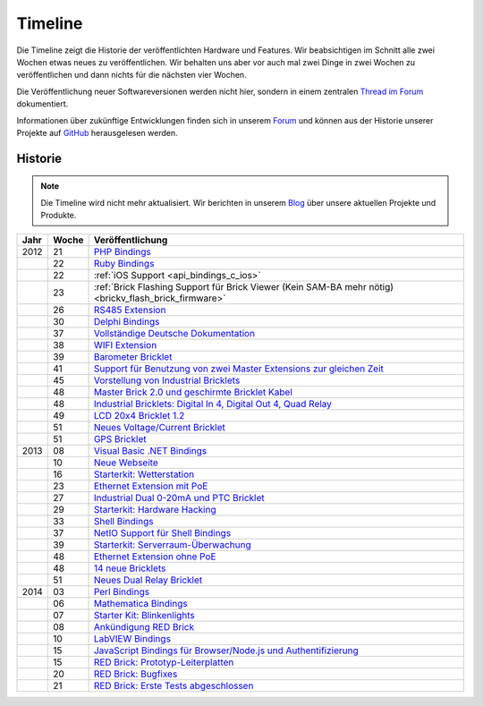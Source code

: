 
.. _timeline:

Timeline
========

Die Timeline zeigt die Historie der veröffentlichten Hardware und Features.
Wir beabsichtigen im Schnitt alle zwei Wochen etwas neues zu veröffentlichen.
Wir behalten uns aber vor auch mal zwei Dinge in zwei Wochen zu veröffentlichen
und dann nichts für die nächsten vier Wochen.

Die Veröffentlichung neuer Softwareversionen werden nicht hier, sondern in
einem zentralen `Thread im Forum
<https://www.tinkerunity.org/forum/index.php/topic,673.0.html>`__ dokumentiert.

Informationen über zukünftige Entwicklungen finden sich in unserem `Forum
<https://www.tinkerunity.org/forum>`__ und können aus der Historie unserer
Projekte auf `GitHub <https://github.com/Tinkerforge>`__ herausgelesen werden.

Historie
--------

.. note:: Die Timeline wird nicht mehr aktualisiert. Wir berichten in unserem
          `Blog <https://www.tinkerforge.com/de/blog>`__ über unsere aktuellen
          Projekte und Produkte.

.. csv-table:: 
   :header: "Jahr", "Woche", "Veröffentlichung"
   :widths: 20, 20, 400

   "2012", "21", "`PHP Bindings <https://www.tinkerforge.com/de/blog/2012/5/9/php-bindings-fertig>`__"
   "",     "22", "`Ruby Bindings <https://www.tinkerforge.com/de/blog/2012/5/25/ruby-bindings-fertig>`__"
   "",     "22", ":ref:`iOS Support <api_bindings_c_ios>`"
   "",     "23", ":ref:`Brick Flashing Support für Brick Viewer (Kein SAM-BA mehr nötig) <brickv_flash_brick_firmware>`"
   "",     "26", "`RS485 Extension <https://www.tinkerforge.com/de/blog/2012/6/28/rs485-extension>`__"
   "",     "30", "`Delphi Bindings <https://www.tinkerforge.com/de/blog/2012/7/25/delphi-bindings-fertig>`__"
   "",     "37", "`Vollständige Deutsche Dokumentation <https://www.tinkerforge.com/de/blog/2012/9/14/deutsche-sprache-schwere-sprache>`__"
   "",     "38", "`WIFI Extension <https://www.tinkerforge.com/de/blog/2012/9/17/wifi-extension-verfuegbar>`__"
   "",     "39", "`Barometer Bricklet <https://www.tinkerforge.com/de/blog/2012/9/28/barometer-bricklet-verfuegbar-und-mehr-made-in-germany>`__"
   "",     "41", "`Support für Benutzung von zwei Master Extensions zur gleichen Zeit <https://www.tinkerunity.org/forum/index.php/topic,673.msg6313.html#msg6313>`__"
   "",     "45", "`Vorstellung von Industrial Bricklets <https://www.tinkerforge.com/de/blog/2012/11/5/einfuehrung-von-industrial-bricklets>`__"
   "",     "48", "`Master Brick 2.0 und geschirmte Bricklet Kabel <https://www.tinkerforge.com/de/blog/2012/11/27/master-brick-2-0-und-geschirmte-bricklet-kabel>`__"
   "",     "48", "`Industrial Bricklets: Digital In 4, Digital Out 4, Quad Relay <https://www.tinkerforge.com/de/blog/2012/11/28/industrial-bricklets-verfuegbar>`__"
   "",     "49", "`LCD 20x4 Bricklet 1.2 <https://www.tinkerforge.com/de/blog/2012/12/6/lcd-20x4-bricklet-1-2>`__"
   "",     "51", "`Neues Voltage/Current Bricklet <https://www.tinkerforge.com/de/blog/2012/12/20/voltage-current-bricklet-jetzt-verfuegbar>`__"
   "",     "51", "`GPS Bricklet <https://www.tinkerforge.com/de/blog/2012/12/20/gps-bricklet-jetzt-verfuegbar>`__"
   "2013", "08", "`Visual Basic .NET Bindings <https://www.tinkerforge.com/de/blog/2013/2/18/visual-basic-net-bindings-fertig>`__"
   "",     "10", "`Neue Webseite <https://www.tinkerforge.com/de/blog/2013/3/8/neue-homepage>`__"
   "",     "16", "`Starterkit: Wetterstation <https://www.tinkerforge.com/de/blog/2013/4/19/starterkit:-wetterstation>`__"
   "",     "23", "`Ethernet Extension mit PoE <https://www.tinkerforge.com/de/blog/2013/6/6/ethernet-extension-verfuegbar>`__"
   "",     "27", "`Industrial Dual 0-20mA und PTC Bricklet <https://www.tinkerforge.com/de/blog/2013/7/4/industrial-dual-0-20ma-und-ptc-bricklet>`__"
   "",     "29", "`Starterkit: Hardware Hacking <https://www.tinkerforge.com/de/blog/2013/7/16/starter-kit:-hardware-hacking>`__"
   "",     "33", "`Shell Bindings <https://www.tinkerforge.com/de/blog/2013/8/14/shell-bindings-fertig>`__"
   "",     "37", "`NetIO Support für Shell Bindings <https://www.tinkerforge.com/de/blog/2013/9/11/tinkerforge-+-netio>`__"
   "",     "39", "`Starterkit: Serverraum-Überwachung <https://www.tinkerforge.com/de/blog/2013/9/24/starterkit:-serverraum-ueberwachung>`__"
   "",     "48", "`Ethernet Extension ohne PoE <https://www.tinkerforge.com/de/blog/2013/11/25/ethernet-extension-jetzt-auch-ohne-poe-erhaeltlich>`__"
   "",     "48", "`14 neue Bricklets <https://www.tinkerforge.com/de/blog/2013/11/27/14-neue-bricklets-auf-einen-schlag-teil-1-4>`__"
   "",     "51", "`Neues Dual Relay Bricklet <https://www.tinkerforge.com/de/blog/2013/12/16/neues-dual-relay-bricklet>`__"
   "2014", "03", "`Perl Bindings <https://www.tinkerforge.com/de/blog/2014/1/14/perl-bindings-fertig>`__"
   "",     "06", "`Mathematica Bindings <https://www.tinkerforge.com/de/blog/2014/2/7/mathematica-bindings-fertig>`__"
   "",     "07", "`Starter Kit: Blinkenlights <https://www.tinkerforge.com/de/blog/2014/2/10/neues-starterkit:-blinkenlights>`__"
   "",     "08", "`Ankündigung RED Brick <https://www.tinkerforge.com/de/blog/2014/2/21/tinkerforge-goes-stand-alone-aka-red-brick>`__"
   "",     "10", "`LabVIEW Bindings <https://www.tinkerforge.com/de/blog/2014/3/6/labview-bindings-fertig>`__"
   "",     "15", "`JavaScript Bindings für Browser/Node.js und Authentifizierung <https://www.tinkerforge.com/de/blog/2014/4/9/javascript-bindings-fuer-browser-nodejs-und-authentifizierung>`__"
   "",     "15", "`RED Brick: Prototyp-Leiterplatten <https://www.tinkerforge.com/de/blog/2014/4/10/red-brick-leiterplatten-angekommen>`__"
   "",     "20", "`RED Brick: Bugfixes <https://www.tinkerforge.com/de/blog/2014/5/13/neuigkeiten-zum-red-brick>`__"
   "",     "21", "`RED Brick: Erste Tests abgeschlossen <https://www.tinkerforge.com/de/blog/2014/5/21/red-brick:-tut-es-oder-tut-es-nicht>`__"
